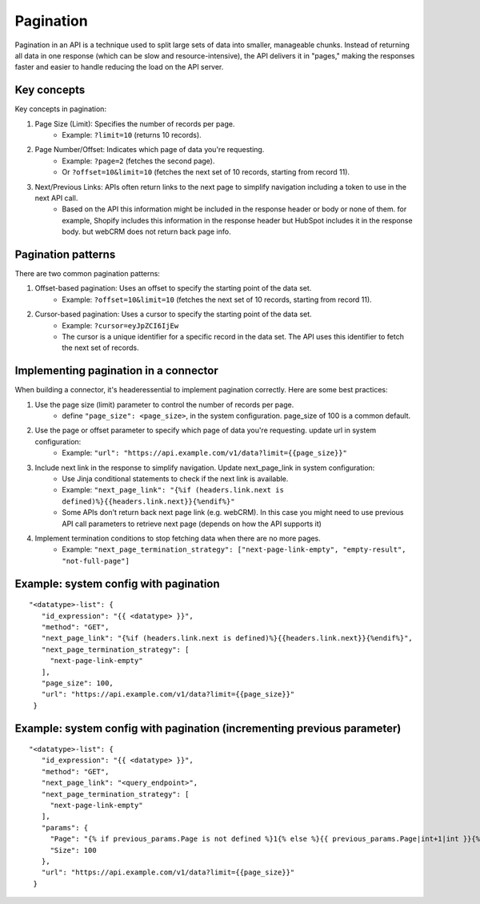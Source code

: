 Pagination
==========

Pagination in an API is a technique used to split large sets of data into smaller, manageable chunks. Instead of returning all data in one response (which can be slow and resource-intensive), the API delivers it in "pages," making the responses faster and easier to handle reducing the load on the API server.

Key concepts
------------
Key concepts in pagination:

1. Page Size (Limit): Specifies the number of records per page.
    * Example: ``?limit=10`` (returns 10 records).
2. Page Number/Offset: Indicates which page of data you're requesting.
    * Example: ``?page=2`` (fetches the second page).
    * Or ``?offset=10&limit=10`` (fetches the next set of 10 records, starting from record 11).
3. Next/Previous Links: APIs often return links to the next page to simplify navigation including a token to use in the next API call.
    * Based on the API this information might be included in the response header or body or none of them. for example, Shopify includes this information in the response header but HubSpot includes it in the response body. but webCRM does not return back page info.

Pagination patterns
-------------------
There are two common pagination patterns:

1. Offset-based pagination: Uses an offset to specify the starting point of the data set.
    * Example: ``?offset=10&limit=10`` (fetches the next set of 10 records, starting from record 11).
2. Cursor-based pagination: Uses a cursor to specify the starting point of the data set.
    * Example: ``?cursor=eyJpZCI6IjEw``
    * The cursor is a unique identifier for a specific record in the data set. The API uses this identifier to fetch the next set of records.

Implementing pagination in a connector
--------------------------------------
When building a connector, it's headeressential to implement pagination correctly. Here are some best practices:

1. Use the page size (limit) parameter to control the number of records per page.
    * define ``"page_size": <page_size>``, in the system configuration. page_size of 100 is a common default.
2. Use the page or offset parameter to specify which page of data you're requesting. update url in system configuration:
    * Example: ``"url": "https://api.example.com/v1/data?limit={{page_size}}"``
3. Include next link in the response to simplify navigation. Update next_page_link in system configuration:
    * Use Jinja conditional statements to check if the next link is available.
    * Example: ``"next_page_link": "{%if (headers.link.next is defined)%}{{headers.link.next}}{%endif%}"``
    * Some APIs don't return back next page link (e.g. webCRM). In this case you might need to use previous API call parameters to retrieve next page (depends on how the API supports it)
4. Implement termination conditions to stop fetching data when there are no more pages.
    * Example: ``"next_page_termination_strategy": ["next-page-link-empty", "empty-result", "not-full-page"]``

Example: system config with pagination
--------------------------------------

::

   "<datatype>-list": {
      "id_expression": "{{ <datatype> }}",
      "method": "GET",
      "next_page_link": "{%if (headers.link.next is defined)%}{{headers.link.next}}{%endif%}",
      "next_page_termination_strategy": [
        "next-page-link-empty"
      ],
      "page_size": 100,
      "url": "https://api.example.com/v1/data?limit={{page_size}}"
    }

Example: system config with pagination (incrementing previous parameter)
------------------------------------------------------------------------

::

   "<datatype>-list": {
      "id_expression": "{{ <datatype> }}",
      "method": "GET",
      "next_page_link": "<query_endpoint>",
      "next_page_termination_strategy": [
        "next-page-link-empty"
      ],
      "params": {
        "Page": "{% if previous_params.Page is not defined %}1{% else %}{{ previous_params.Page|int+1|int }}{% endif %}",
        "Size": 100
      },
      "url": "https://api.example.com/v1/data?limit={{page_size}}"
    }